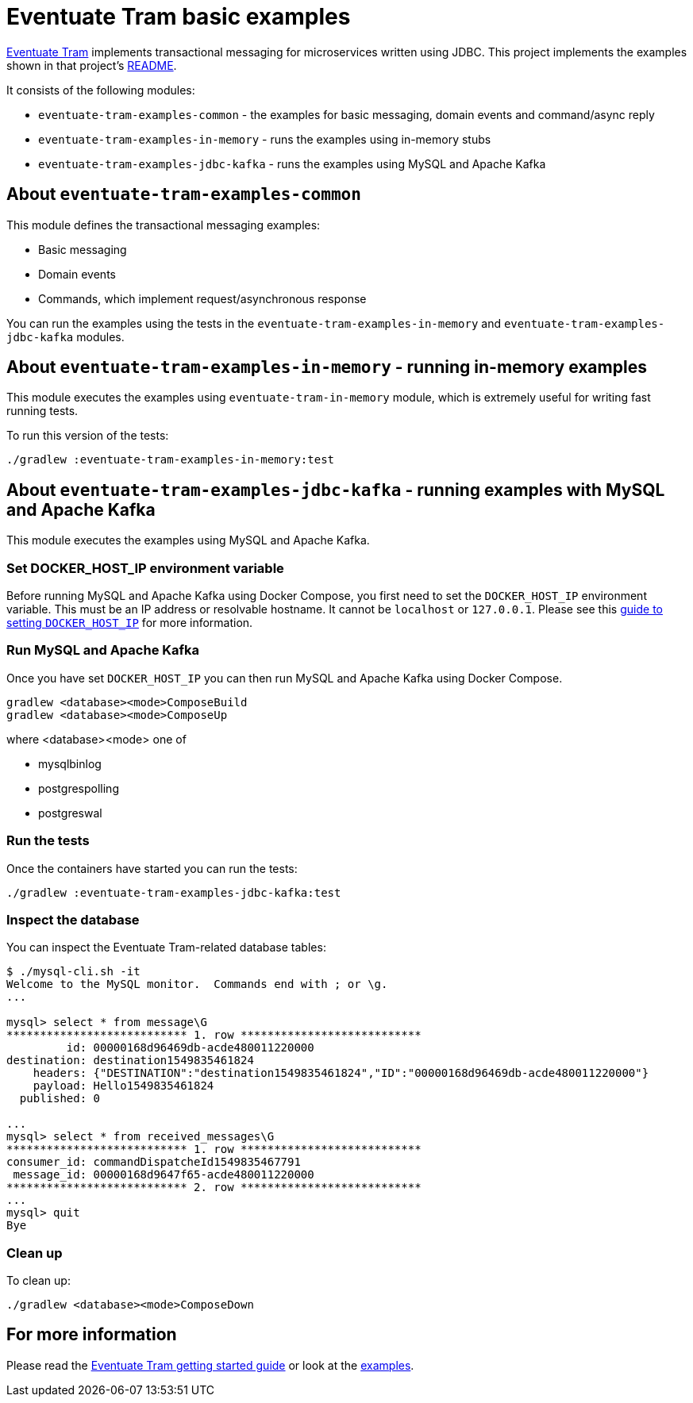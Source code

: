 
= Eventuate Tram basic examples

https://github.com/eventuate-tram/eventuate-tram-core[Eventuate Tram] implements transactional messaging for microservices written using JDBC.
This project implements the examples shown in that project's https://github.com/eventuate-tram/eventuate-tram-core[README].

It consists of the following modules:

* `eventuate-tram-examples-common` - the examples for basic messaging, domain events and command/async reply
* `eventuate-tram-examples-in-memory` - runs the examples using in-memory stubs
* `eventuate-tram-examples-jdbc-kafka` - runs the examples using MySQL and Apache Kafka

== About `eventuate-tram-examples-common`

This module defines the transactional messaging examples:

* Basic messaging
* Domain events
* Commands, which implement request/asynchronous response

You can run the examples using the tests in the `eventuate-tram-examples-in-memory` and `eventuate-tram-examples-jdbc-kafka` modules.


== About `eventuate-tram-examples-in-memory` - running in-memory examples

This module executes the examples using `eventuate-tram-in-memory` module, which is extremely useful for writing fast running tests.

To run this version of the tests:

```
./gradlew :eventuate-tram-examples-in-memory:test
```

== About `eventuate-tram-examples-jdbc-kafka` - running examples with MySQL and Apache Kafka

This module executes the examples using MySQL and Apache Kafka.

=== Set DOCKER_HOST_IP environment variable

Before running MySQL and Apache Kafka using Docker Compose, you first need to set the `DOCKER_HOST_IP` environment variable.
This must be an IP address or resolvable hostname.
It cannot be `localhost` or `127.0.0.1`.
Please see this http://eventuate.io/docs/usingdocker.html[guide to setting `DOCKER_HOST_IP`] for more information.

=== Run MySQL and Apache Kafka

Once you have set `DOCKER_HOST_IP` you can then run MySQL and Apache Kafka using Docker Compose.

```
gradlew <database><mode>ComposeBuild
gradlew <database><mode>ComposeUp
```
where <database><mode> one of

* mysqlbinlog
* postgrespolling
* postgreswal

=== Run the tests

Once the containers have started you can run the tests:

```
./gradlew :eventuate-tram-examples-jdbc-kafka:test
```

=== Inspect the database

You can inspect the Eventuate Tram-related database tables:

```
$ ./mysql-cli.sh -it
Welcome to the MySQL monitor.  Commands end with ; or \g.
...

mysql> select * from message\G
*************************** 1. row ***************************
         id: 00000168d96469db-acde480011220000
destination: destination1549835461824
    headers: {"DESTINATION":"destination1549835461824","ID":"00000168d96469db-acde480011220000"}
    payload: Hello1549835461824
  published: 0

...
mysql> select * from received_messages\G
*************************** 1. row ***************************
consumer_id: commandDispatcheId1549835467791
 message_id: 00000168d9647f65-acde480011220000
*************************** 2. row ***************************
...
mysql> quit
Bye
```

=== Clean up

To clean up:

```
./gradlew <database><mode>ComposeDown
```

== For more information

Please read the http://eventuate.io/tram/gettingstarted.html[Eventuate Tram getting started guide] or look at the http://eventuate.io/exampleapps.html[examples].
